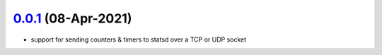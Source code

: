 `0.0.1`_ (08-Apr-2021)
----------------------
- support for sending counters & timers to statsd over a TCP or UDP socket

.. _0.0.1: https://github.com/sprockets/sprockets-statsd/compare/832f8af7...0.0.1

